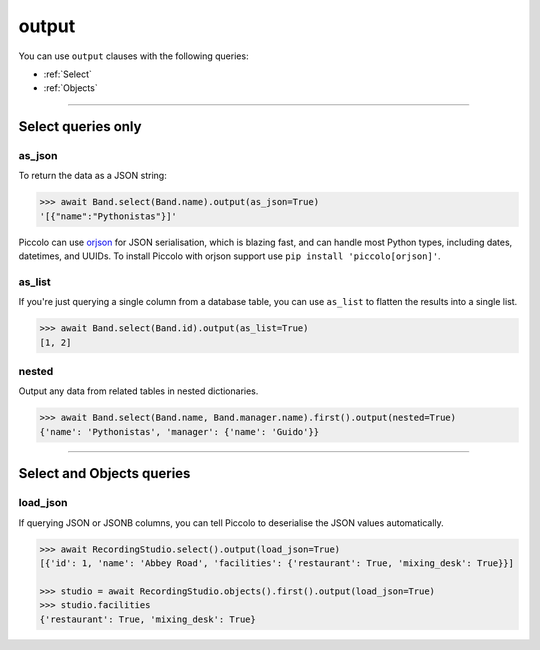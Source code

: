 .. _output:

output
======

You can use ``output`` clauses with the following queries:

* :ref:`Select`
* :ref:`Objects`

-------------------------------------------------------------------------------

Select queries only
-------------------

as_json
~~~~~~~

To return the data as a JSON string:

.. code-block:: python

    >>> await Band.select(Band.name).output(as_json=True)
    '[{"name":"Pythonistas"}]'

Piccolo can use `orjson <https://github.com/ijl/orjson>`_ for JSON serialisation,
which is blazing fast, and can handle most Python types, including dates,
datetimes, and UUIDs. To install Piccolo with orjson support use
``pip install 'piccolo[orjson]'``.

as_list
~~~~~~~

If you're just querying a single column from a database table, you can use
``as_list`` to flatten the results into a single list.

.. code-block:: python

    >>> await Band.select(Band.id).output(as_list=True)
    [1, 2]

nested
~~~~~~

Output any data from related tables in nested dictionaries.

.. code-block:: python

    >>> await Band.select(Band.name, Band.manager.name).first().output(nested=True)
    {'name': 'Pythonistas', 'manager': {'name': 'Guido'}}

-------------------------------------------------------------------------------

Select and Objects queries
--------------------------

.. _load_json:

load_json
~~~~~~~~~

If querying JSON or JSONB columns, you can tell Piccolo to deserialise the JSON
values automatically.

.. code-block:: python

    >>> await RecordingStudio.select().output(load_json=True)
    [{'id': 1, 'name': 'Abbey Road', 'facilities': {'restaurant': True, 'mixing_desk': True}}]

    >>> studio = await RecordingStudio.objects().first().output(load_json=True)
    >>> studio.facilities
    {'restaurant': True, 'mixing_desk': True}
